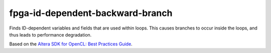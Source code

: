 .. title:: clang-tidy - fpga-id-dependent-backward-branch

fpga-id-dependent-backward-branch
=================================

Finds ID-dependent variables and fields that are used within loops. This causes
branches to occur inside the loops, and thus leads to performance degradation.

Based on the `Altera SDK for OpenCL: Best Practices Guide 
<https://www.altera.com/en_US/pdfs/literature/hb/opencl-sdk/aocl_optimization_guide.pdf>`_.

